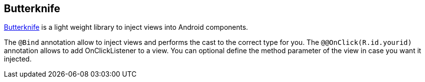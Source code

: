== Butterknife
	
http://jakewharton.github.io/butterknife/[Butterknife]
is a light weight library to inject views into Android components.
	
The
`@Bind`
annotation allow to inject views and performs the cast to the correct type for you. The
`@@OnClick(R.id.yourid)`
annotation allows to add OnClickListener to a view. You can optional define the method parameter of the view in case you want it injected.
	

